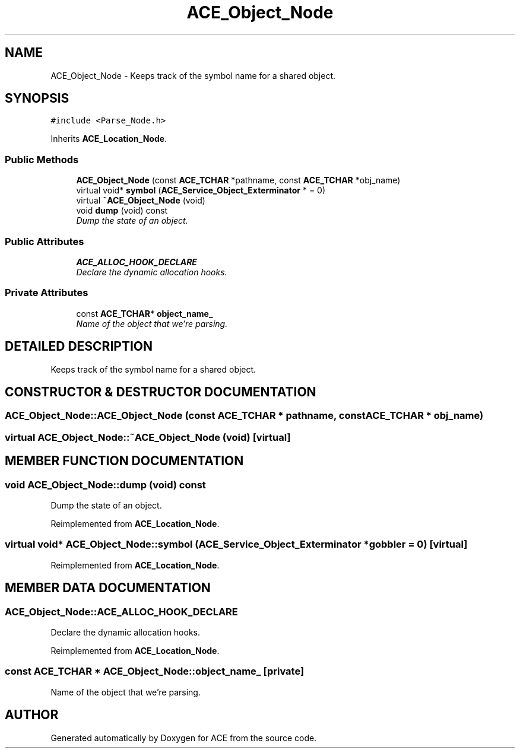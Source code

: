 .TH ACE_Object_Node 3 "5 Oct 2001" "ACE" \" -*- nroff -*-
.ad l
.nh
.SH NAME
ACE_Object_Node \- Keeps track of the symbol name for a shared object. 
.SH SYNOPSIS
.br
.PP
\fC#include <Parse_Node.h>\fR
.PP
Inherits \fBACE_Location_Node\fR.
.PP
.SS Public Methods

.in +1c
.ti -1c
.RI "\fBACE_Object_Node\fR (const \fBACE_TCHAR\fR *pathname, const \fBACE_TCHAR\fR *obj_name)"
.br
.ti -1c
.RI "virtual void* \fBsymbol\fR (\fBACE_Service_Object_Exterminator\fR * = 0)"
.br
.ti -1c
.RI "virtual \fB~ACE_Object_Node\fR (void)"
.br
.ti -1c
.RI "void \fBdump\fR (void) const"
.br
.RI "\fIDump the state of an object.\fR"
.in -1c
.SS Public Attributes

.in +1c
.ti -1c
.RI "\fBACE_ALLOC_HOOK_DECLARE\fR"
.br
.RI "\fIDeclare the dynamic allocation hooks.\fR"
.in -1c
.SS Private Attributes

.in +1c
.ti -1c
.RI "const \fBACE_TCHAR\fR* \fBobject_name_\fR"
.br
.RI "\fIName of the object that we're parsing.\fR"
.in -1c
.SH DETAILED DESCRIPTION
.PP 
Keeps track of the symbol name for a shared object.
.PP
.SH CONSTRUCTOR & DESTRUCTOR DOCUMENTATION
.PP 
.SS ACE_Object_Node::ACE_Object_Node (const \fBACE_TCHAR\fR * pathname, const \fBACE_TCHAR\fR * obj_name)
.PP
.SS virtual ACE_Object_Node::~ACE_Object_Node (void)\fC [virtual]\fR
.PP
.SH MEMBER FUNCTION DOCUMENTATION
.PP 
.SS void ACE_Object_Node::dump (void) const
.PP
Dump the state of an object.
.PP
Reimplemented from \fBACE_Location_Node\fR.
.SS virtual void* ACE_Object_Node::symbol (\fBACE_Service_Object_Exterminator\fR * gobbler = 0)\fC [virtual]\fR
.PP
Reimplemented from \fBACE_Location_Node\fR.
.SH MEMBER DATA DOCUMENTATION
.PP 
.SS ACE_Object_Node::ACE_ALLOC_HOOK_DECLARE
.PP
Declare the dynamic allocation hooks.
.PP
Reimplemented from \fBACE_Location_Node\fR.
.SS const \fBACE_TCHAR\fR * ACE_Object_Node::object_name_\fC [private]\fR
.PP
Name of the object that we're parsing.
.PP


.SH AUTHOR
.PP 
Generated automatically by Doxygen for ACE from the source code.